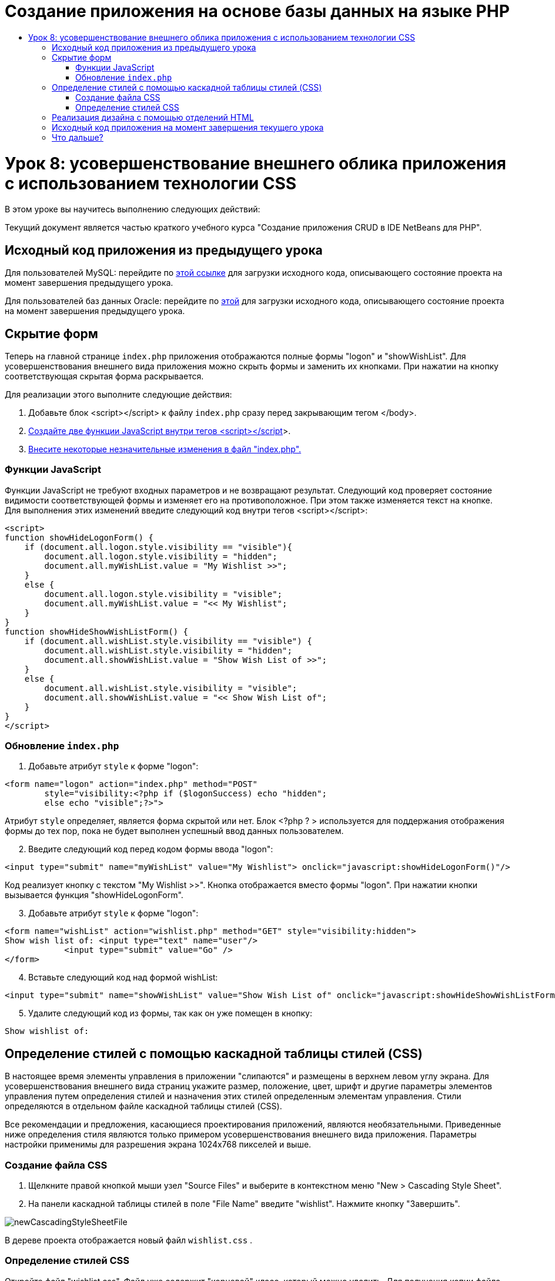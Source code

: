 // 
//     Licensed to the Apache Software Foundation (ASF) under one
//     or more contributor license agreements.  See the NOTICE file
//     distributed with this work for additional information
//     regarding copyright ownership.  The ASF licenses this file
//     to you under the Apache License, Version 2.0 (the
//     "License"); you may not use this file except in compliance
//     with the License.  You may obtain a copy of the License at
// 
//       http://www.apache.org/licenses/LICENSE-2.0
// 
//     Unless required by applicable law or agreed to in writing,
//     software distributed under the License is distributed on an
//     "AS IS" BASIS, WITHOUT WARRANTIES OR CONDITIONS OF ANY
//     KIND, either express or implied.  See the License for the
//     specific language governing permissions and limitations
//     under the License.
//

= Создание приложения на основе базы данных на языке PHP
:jbake-type: tutorial
:jbake-tags: tutorials 
:jbake-status: published
:icons: font
:syntax: true
:source-highlighter: pygments
:toc: left
:toc-title:
:description: Создание приложения на основе базы данных на языке PHP - Apache NetBeans
:keywords: Apache NetBeans, Tutorials, Создание приложения на основе базы данных на языке PHP

= Урок 8: усовершенствование внешнего облика приложения с использованием технологии CSS
:jbake-type: tutorial
:jbake-tags: tutorials 
:jbake-status: published
:icons: font
:syntax: true
:source-highlighter: pygments
:toc: left
:toc-title:
:description: Урок 8: усовершенствование внешнего облика приложения с использованием технологии CSS - Apache NetBeans
:keywords: Apache NetBeans, Tutorials, Урок 8: усовершенствование внешнего облика приложения с использованием технологии CSS


В этом уроке вы научитесь выполнению следующих действий:


Текущий документ является частью краткого учебного курса "Создание приложения CRUD в IDE NetBeans для PHP".


== Исходный код приложения из предыдущего урока

Для пользователей MySQL: перейдите по link:https://netbeans.org/files/documents/4/1933/lesson7.zip[+этой ссылке+] для загрузки исходного кода, описывающего состояние проекта на момент завершения предыдущего урока.

Для пользователей баз данных Oracle: перейдите по link:https://netbeans.org/projects/www/downloads/download/php%252Foracle-lesson7.zip[+этой+] для загрузки исходного кода, описывающего состояние проекта на момент завершения предыдущего урока.


== Скрытие форм

Теперь на главной странице  `index.php`  приложения отображаются полные формы "logon" и "showWishList". Для усовершенствования внешнего вида приложения можно скрыть формы и заменить их кнопками. При нажатии на кнопку соответствующая скрытая форма раскрывается.

Для реализации этого выполните следующие действия:

1. Добавьте блок <script></script> к файлу  `index.php`  сразу перед закрывающим тегом </body>.
2. <<_hiding_forms,Создайте две функции JavaScript внутри тегов <script></script>>>.
3. <<_implementing_the_design_using_html_divs,Внесите некоторые незначительные изменения в файл "index.php".>>


=== Функции JavaScript

Функции JavaScript не требуют входных параметров и не возвращают результат. Следующий код проверяет состояние видимости соответствующей формы и изменяет его на противоположное. При этом также изменяется текст на кнопке. Для выполнения этих изменений введите следующий код внутри тегов <script></script>:


[source,xml]
----

<script>
function showHideLogonForm() {
    if (document.all.logon.style.visibility == "visible"){
        document.all.logon.style.visibility = "hidden";
        document.all.myWishList.value = "My Wishlist >>";
    } 
    else {
        document.all.logon.style.visibility = "visible";
        document.all.myWishList.value = "<< My Wishlist";
    }
}
function showHideShowWishListForm() {
    if (document.all.wishList.style.visibility == "visible") {
        document.all.wishList.style.visibility = "hidden";
        document.all.showWishList.value = "Show Wish List of >>";
    }
    else {
        document.all.wishList.style.visibility = "visible";
        document.all.showWishList.value = "<< Show Wish List of";
    }
}
</script>   
----


=== Обновление  `index.php` 

1. Добавьте атрибут  `style`  к форме "logon":

[source,php]
----

<form name="logon" action="index.php" method="POST" 
        style="visibility:<?php if ($logonSuccess) echo "hidden";
        else echo "visible";?>">
----
Атрибут  `style`  определяет, является форма скрытой или нет. Блок <?php ? > используется для поддержания отображения формы до тех пор, пока не будет выполнен успешный ввод данных пользователем.

[start=2]
. Введите следующий код перед кодом формы ввода "logon":

[source,php]
----

<input type="submit" name="myWishList" value="My Wishlist"> onclick="javascript:showHideLogonForm()"/>
----
Код реализует кнопку с текстом "My Wishlist >>". Кнопка отображается вместо формы "logon". При нажатии кнопки вызывается функция "showHideLogonForm".

[start=3]
. Добавьте атрибут  `style`  к форме "logon":

[source,xml]
----

<form name="wishList" action="wishlist.php" method="GET" style="visibility:hidden">
Show wish list of: <input type="text" name="user"/>
            <input type="submit" value="Go" />
</form>
----

[start=4]
. Вставьте следующий код над формой wishList:

[source,xml]
----

<input type="submit" name="showWishList" value="Show Wish List of" onclick="javascript:showHideShowWishListForm()"/>
----

[start=5]
. Удалите следующий код из формы, так как он уже помещен в кнопку:

[source,php]
----

Show wishlist of: 
----


== Определение стилей с помощью каскадной таблицы стилей (CSS)

В настоящее время элементы управления в приложении "слипаются" и размещены в верхнем левом углу экрана. Для усовершенствования внешнего вида страниц укажите размер, положение, цвет, шрифт и другие параметры элементов управления путем определения стилей и назначения этих стилей определенным элементам управления. Стили определяются в отдельном файле каскадной таблицы стилей (CSS).

Все рекомендации и предложения, касающиеся проектирования приложений, являются необязательными. Приведенные ниже определения стиля являются только примером усовершенствования внешнего вида приложения. Параметры настройки применимы для разрешения экрана 1024x768 пикселей и выше.


=== Создание файла CSS

1. Щелкните правой кнопкой мыши узел "Source Files" и выберите в контекстном меню "New > Cascading Style Sheet".
2. На панели каскадной таблицы стилей в поле "File Name" введите "wishlist". Нажмите кнопку "Завершить". 

image::images/newCascadingStyleSheetFile.png[]

В дереве проекта отображается новый файл  `wishlist.css` .


=== Определение стилей CSS

Откройте файл "wishlist.css". Файл уже содержит "корневой" класс, который можно удалить. Для получения копии файла  `wishlist.css`  необходимо загрузить полную версию этого учебного курса поlink:https://netbeans.org/files/documents/4/1934/lesson8.zip[+этой+] ссылке. Код интуитивно понятен и содержит следующее:

* Два стиля: "body" и "input", которые автоматически применяются внутри любых тегов  `<body></body>`  или  `<input/>` .
* Классы CSS, которые применяются при их явном указании. Имена классов содержат точки в начале, например,  `.createWishList` . Некоторые классы используются многократно, например, класс ".error" применяется ко всем сообщениям об ошибках в приложении. Другие классы используются только однажды, например, ".showWishList", ".logon".


== Реализация дизайна с помощью отделений HTML

Все рекомендации и предложения, касающиеся проектирования приложений, являются необязательными. Равно как и определения стиля выше, они являются только примером усовершенствования внешнего вида приложения.

На примере ниже показано, как можно улучшить внешний вид страницы  `index.php` .

1. Для разрешения использования классов CSS, которые были определены, введите следующий код в блок  `<head></head>` :

[source,html]
----

<link href="wishlist.css" type="text/css" rel="stylesheet" media="all" />
----
Стили "body" и "input" автоматически применяются внутри соответствующих тегов, поэтому их необходимо указать явно.

[start=2]
. Для применения любого другого стиля (класса) к области заключите код, который реализует область, в теги  `<div class=""></div>` :

[source,html]
----

<div class="showWishList">
    <input type="submit" name="showWishList" value="Show Wish List of >>" onclick="javascript:showHideShowWishListForm()"/>
    
    <form name="wishList" action="wishlist.php" method="GET" style="visibility:hidden">
       <input type="text" name="user"/>
       <input type="submit" value="Go" />
    </form>
</div>
----

*Примечание.* Если класс указывается в теге <div>, в начале не нужно указывать точки.


[start=3]
. Можно использовать вложенные теги <div>:

[source,html]
----

<div class="logon">
    <input type="submit" name="myWishList" value="My Wishlist" onclick="javascript:showHideLogonForm()"/>
    <form name="logon" action="index.php" method="POST" 
              style="visibility:<?php if ($logonSuccess) echo "hidden"; else echo "visible";?>">
        Username: <input type="text" name="user"/>
        Password:  <input type="password" name="userpassword"/><br/>
        <div class="error">
          <?php
             if (!$logonSuccess) echo "Invalid name and/or password";
           ?>
        </div>
        <input type="submit" value="Edit My Wish List"/>
    </form>
</div>  
----
Класс "logon" применяется ко всей форме, а класс "error" применяется к сообщению об ошибке внутри формы.

Для получения дополнительных сведений по использованию каскадных таблиц стилей (CSS) см. link:http://www.htmlpedia.org/wiki/List_of_CSS_Properties[+http://www.htmlpedia.org/wiki/List_of_CSS_Properties+]


== Исходный код приложения на момент завершения текущего урока

Для пользователей MySQL: перейдите по link:https://netbeans.org/files/documents/4/1934/lesson8.zip[+этой+] ссылке для загрузки исходного кода, включающего пример дизайна и файл CSS.

Для пользователей баз данных Oracle: перейдите по link:https://netbeans.org/projects/www/downloads/download/php%252Foracle-lesson8.zip[+этой+] ссылке для загрузки исходного кода, включающего пример дизайна и файл CSS.

PDO: благодарим Горана Мисковича (Goran Miskovic), любезно предоставившего версию PDO полного учебного курса, доступную по link:https://netbeans.org/projects/www/downloads/download/php/wishlist-pdo.zip[+этой+] ссылке. В этом проекте можно переключаться между базами данных Oracle XE и MySQL, просто изменяя параметр DSN. Проект включает все необходимые сценарии SQL и задокументирован в коде. Однако следует учесть, что расширение PDO_OCI является экспериментальным.

Команда IDE NetBeans выражает благодарность Озану Хазеру (Ozan Hazer) за его вклад, а именно за CSS и усовершенствование кода в готовом образце.


== Что дальше?

link:wish-list-lesson7.html[+<<Предыдущий урок+]

link:wish-list-lesson9.html[+Следующий урок >>+]

link:wish-list-tutorial-main-page.html[+Назад на главную страницу руководства+]


link:/about/contact_form.html?to=3&subject=Feedback:%20PHP%20Wish%20List%20CRUD%200:%20Using%20and%20CSS[+Отправить отзыв по этому учебному курсу+]


Для отправки комментариев и предложений, получения поддержки и новостей о последних разработках, связанных с PHP IDE NetBeans link:../../../community/lists/top.html[+присоединяйтесь к списку рассылки users@php.netbeans.org+].

link:../../trails/php.html[+Возврат к учебной карте PHP+]

